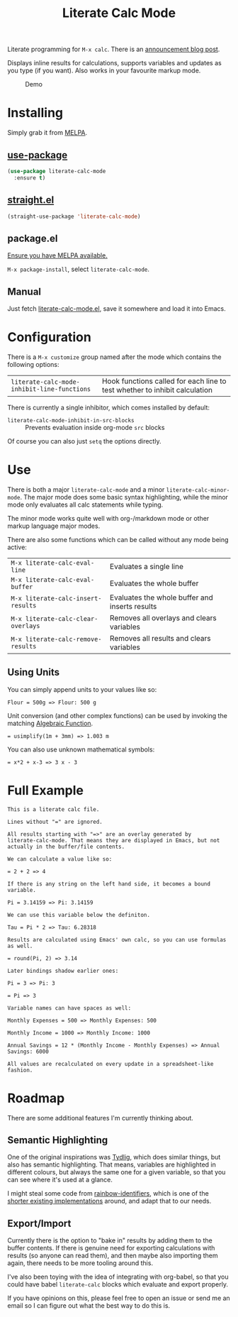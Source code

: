#+TITLE: Literate Calc Mode

[[https://melpa.org/#/literate-calc-mode][file:https://melpa.org/packages/literate-calc-mode-badge.svg]]

Literate programming for =M-x calc=. There is an [[http://sulami.github.io/posts/literate-calc-mode/][announcement blog
post]].

Displays inline results for calculations, supports variables and
updates as you type (if you want). Also works in your favourite markup
mode.

#+caption: Demo
[[file:./scrot.png]]

* Installing

Simply grab it from [[https://melpa.org/][MELPA]].

** [[https://github.com/jwiegley/use-package][use-package]]

#+begin_src emacs-lisp
(use-package literate-calc-mode
  :ensure t)
#+end_src

** [[https://github.com/raxod502/straight.el][straight.el]]

#+begin_src emacs-lisp
(straight-use-package 'literate-calc-mode)
#+end_src

** package.el

[[https://melpa.org/#/getting-started][Ensure you have MELPA available.]]

=M-x package-install=, select =literate-calc-mode=.

** Manual

Just fetch [[file:literate-calc-mode.el][literate-calc-mode.el]], save it somewhere and load it into
Emacs.

* Configuration

There is a =M-x customize= group named after the mode which contains
the following options:

| ~literate-calc-mode-inhibit-line-functions~ | Hook functions called for each line to test whether to inhibit calculation |

There is currently a single inhibitor, which comes installed by
default:

- ~literate-calc-mode-inhibit-in-src-blocks~ :: Prevents evaluation inside org-mode ~src~ blocks

Of course you can also just ~setq~ the options directly.

* Use

There is both a major ~literate-calc-mode~ and a minor
~literate-calc-minor-mode~. The major mode does some basic syntax
highlighting, while the minor mode only evaluates all calc statements
while typing.

The minor mode works quite well with org-/markdown mode or other
markup language major modes.

There are also some functions which can be called without any mode
being active:

| =M-x literate-calc-eval-line=      | Evaluates a single line                        |
| =M-x literate-calc-eval-buffer=    | Evaluates the whole buffer                     |
| =M-x literate-calc-insert-results= | Evaluates the whole buffer and inserts results |
| =M-x literate-calc-clear-overlays= | Removes all overlays and clears variables      |
| =M-x literate-calc-remove-results= | Removes all results and clears variables       |

** Using Units

You can simply append units to your values like so:

#+begin_src fundamental
Flour = 500g => Flour: 500 g
#+end_src

Unit conversion (and other complex functions) can be used by invoking
the matching [[https://www.gnu.org/software/emacs/manual/html_node/calc/Function-Index.html][Algebraic Function]].

#+begin_src fundamental
= usimplify(1m + 3mm) => 1.003 m
#+end_src

You can also use unknown mathematical symbols:

#+begin_src fundamental
= x*2 + x-3 => 3 x - 3
#+end_src

* Full Example

#+begin_src fundamental
This is a literate calc file.

Lines without "=" are ignored.

All results starting with "=>" are an overlay generated by
literate-calc-mode. That means they are displayed in Emacs, but not
actually in the buffer/file contents.

We can calculate a value like so:

= 2 + 2 => 4

If there is any string on the left hand side, it becomes a bound
variable.

Pi = 3.14159 => Pi: 3.14159

We can use this variable below the definiton.

Tau = Pi * 2 => Tau: 6.28318

Results are calculated using Emacs' own calc, so you can use formulas
as well.

= round(Pi, 2) => 3.14

Later bindings shadow earlier ones:

Pi = 3 => Pi: 3

= Pi => 3

Variable names can have spaces as well:

Monthly Expenses = 500 => Monthly Expenses: 500

Monthly Income = 1000 => Monthly Income: 1000

Annual Savings = 12 * (Monthly Income - Monthly Expenses) => Annual Savings: 6000

All values are recalculated on every update in a spreadsheet-like
fashion.
#+end_src

* Roadmap

There are some additional features I'm currently thinking about.

** Semantic Highlighting

One of the original inspirations was [[http://tydligapp.com/][Tydlig]], which does similar
things, but also has semantic highlighting. That means, variables are
highlighted in different colours, but always the same one for a given
variable, so that you can see where it's used at a glance.

I might steal some code from [[https://github.com/Fanael/rainbow-identifiers][rainbow-identifiers]], which is one of the
[[https://github.com/ankurdave/color-identifiers-mode][shorter existing implementations]] around, and adapt that to our needs.

** Export/Import

Currently there is the option to "bake in" results by adding them to
the buffer contents. If there is genuine need for exporting
calculations with results (so anyone can read them), and then maybe
also importing them again, there needs to be more tooling around this.

I've also been toying with the idea of integrating with org-babel, so
that you could have babel ~literate-calc~ blocks which evaluate and
export properly.

If you have opinions on this, please feel free to open an issue or
send me an email so I can figure out what the best way to do this is.
